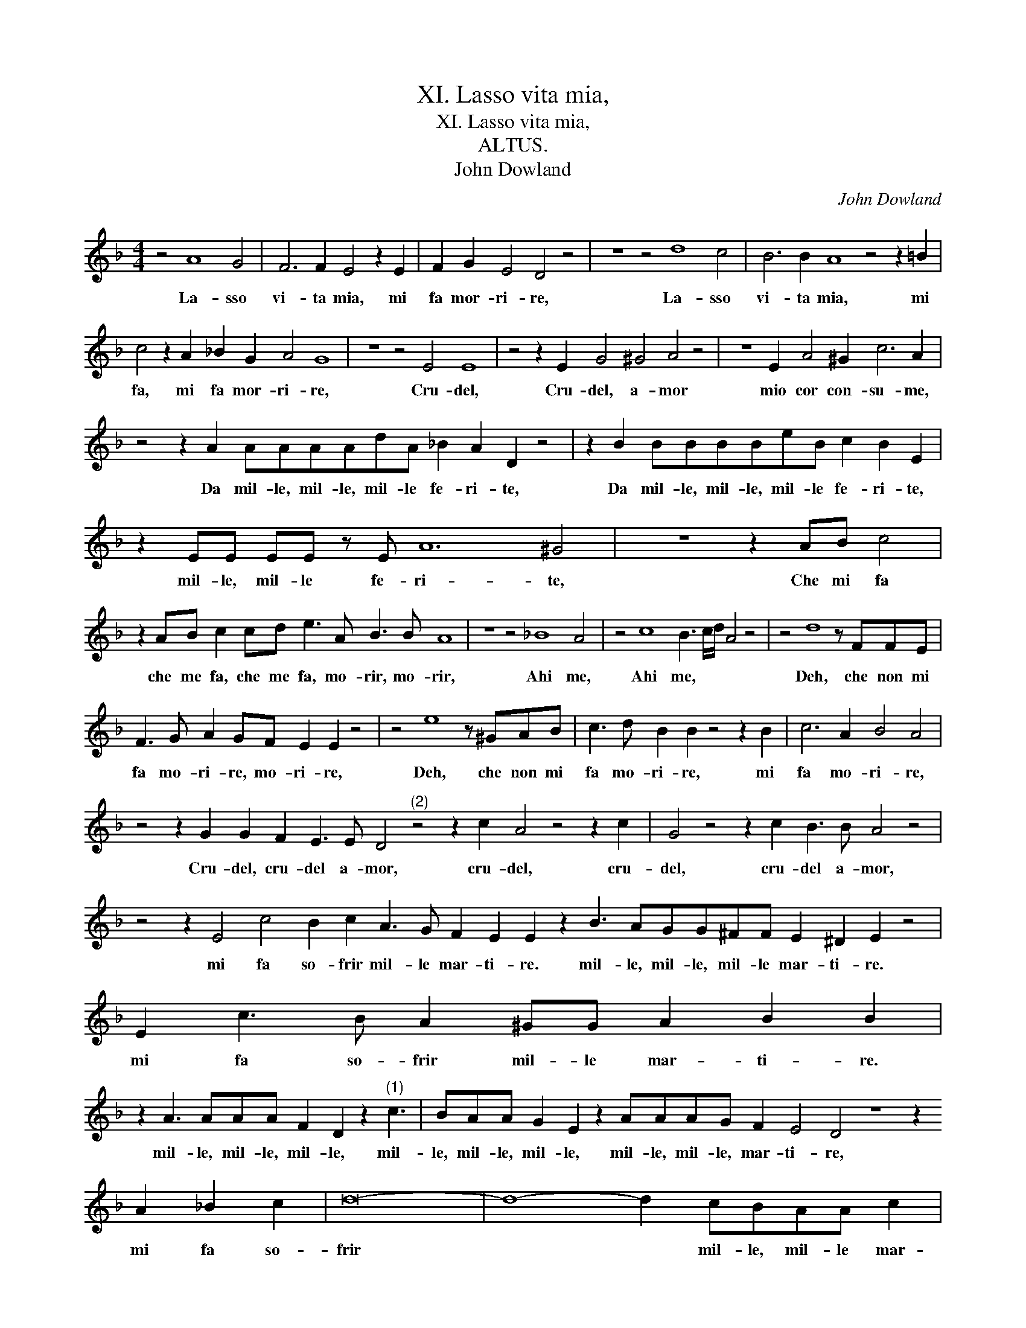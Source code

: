 X:1
T:XI. Lasso vita mia,
T:XI. Lasso vita mia,
T:ALTUS.
T:John Dowland
C:John Dowland
L:1/8
M:4/4
K:Dmin
V:1 treble 
V:1
 z4 A8 G4 | F6 F2 E4 z2 E2 | F2 G2 E4 D4 z4 | z8 z4 d8 c4 | B6 B2 A8 z4 z2 =B2 | %5
w: La- sso|vi- ta mia, mi|fa mor- ri- re,|La- sso|vi- ta mia, mi|
 c4 z2 A2 _B2 G2 A4 G8 | z8 z4 E4 E8 | z4 z2 E2 G4 ^G4 A4 z4 | z8 E2 A4 ^G2 c6 A2 | %9
w: fa, mi fa mor- ri- re,|Cru- del,|Cru- del, a- mor|mio cor con- su- me,|
 z4 z2 A2 AAAAdA _B2 A2 D2 z4 | z2 B2 BBBBeB c2 B2 E2 | z2 EE EE z E A12 ^G4 | z8 z2 AB c4 | %13
w: Da mil- le, mil- le, mil- le fe- ri- te,|Da mil- le, mil- le, mil- le fe- ri- te,|mil- le, mil- le fe- ri- te,|Che mi fa|
 z2 AB c2 cd e3 A B3 B A8 | z8 z4 _B8 A4 | z4 c8 B3 c/d/ A4 z4 | z4 d8 z FFE | %17
w: che me fa, che me fa, mo- rir, mo- rir,|Ahi me,|Ahi me, * * *|Deh, che non mi|
 F3 G A2 GF E2 E2 z4 | z4 e8 z ^GAB | c3 d B2 B2 z4 z2 B2 | c6 A2 B4 A4 | %21
w: fa mo- ri- re, mo- ri- re,|Deh, che non mi|fa mo- ri- re, mi|fa mo- ri- re,|
 z4 z2 G2 G2 F2 E3 E D4"^(2)" z4 z2 c2 A4 z4 z2 c2 | G4 z4 z2 c2 B3 B A4 z4 | %23
w: Cru- del, cru- del a- mor, cru- del, cru-|del, cru- del a- mor,|
 z4 z2 E4 c4 B2 c2 A3 G F2 E2 E2 z2 B3 AGG^FF E2 ^D2 E2 z4 | E2 c3 B A2 ^GG A2 B2 B2 | %25
w: mi fa so- frir mil- le mar- ti- re. mil- le, mil- le, mil- le mar- ti- re.|mi fa so- frir mil- le mar- ti- re.|
 z2 A3 AAA F2 D2 z2"^(1)" c3 | BAA G2 E2 z2 AAAG F2 E4 D4 z8 z2 A2 _B2 c2 | d16- | d8- d2 cBAA c2 | %29
w: mil- le, mil- le, mil- le, mil-|le, mil- le, mil- le, mil- le, mil- le, mar- ti- re, mi fa so-|frir|* * mil- le, mil- le mar-|
 B2 BA G^F G>A | A32 |] %31
w: ti- re, mar- ti- * * *|re.|

